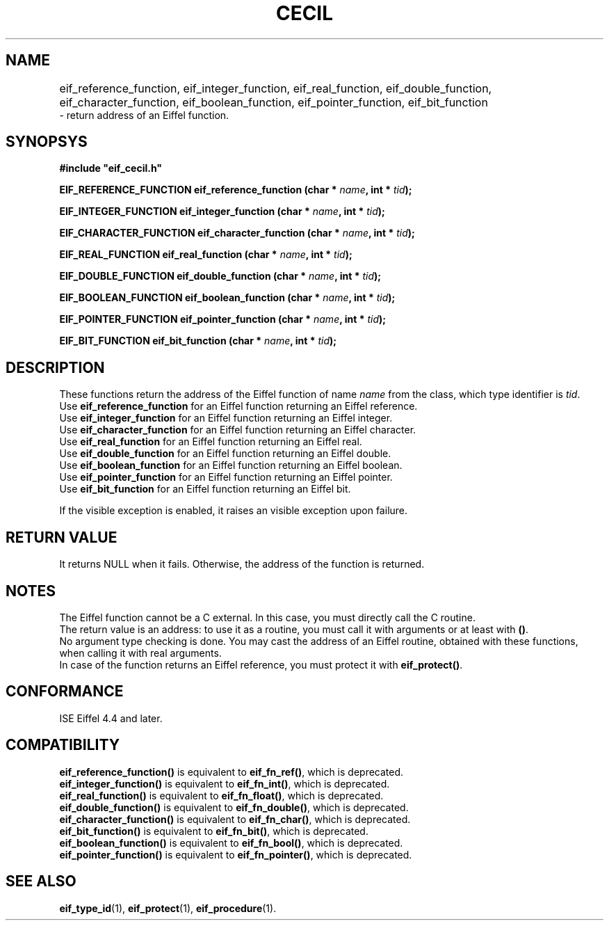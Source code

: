 .TH CECIL 1  "November 10, 1999" "ISE" "CECIL Programmer's Manual"
.SH NAME
eif_reference_function, eif_integer_function, eif_real_function, eif_double_function, eif_character_function, eif_boolean_function, eif_pointer_function, eif_bit_function	
.br
\- return address of an Eiffel function. 
.SH SYNOPSYS
.nf
\fB#include "eif_cecil.h"\fP
.sp
.BI "EIF_REFERENCE_FUNCTION eif_reference_function (char * " name ", int * " tid ");"
.sp
.BI "EIF_INTEGER_FUNCTION eif_integer_function (char * " name ", int * " tid ");"
.sp
.BI "EIF_CHARACTER_FUNCTION eif_character_function (char * " name ", int * " tid ");"
.sp
.BI "EIF_REAL_FUNCTION eif_real_function (char * " name ", int * " tid ");"
.sp
.BI "EIF_DOUBLE_FUNCTION eif_double_function (char * " name ", int * " tid ");"
.sp
.BI "EIF_BOOLEAN_FUNCTION eif_boolean_function (char * " name ", int * " tid ");"
.sp
.BI "EIF_POINTER_FUNCTION eif_pointer_function (char * " name ", int * " tid ");"
.sp
.BI "EIF_BIT_FUNCTION eif_bit_function (char * " name ", int * " tid ");"
.fi
.SH DESCRIPTION
These functions return the address of the Eiffel 
function of name \fIname\fP from the class, which type identifier is \fItid\fP.
.br
Use \fBeif_reference_function\fP for an Eiffel function returning an Eiffel reference.
.br
Use \fBeif_integer_function\fP for an Eiffel function returning an Eiffel integer.
.br
Use \fBeif_character_function\fP for an Eiffel function returning an Eiffel character.
.br
Use \fBeif_real_function\fP for an Eiffel function returning an Eiffel real.
.br
Use \fBeif_double_function\fP for an Eiffel function returning an Eiffel double.
.br
Use \fBeif_boolean_function\fP for an Eiffel function returning an Eiffel boolean.
.br
Use \fBeif_pointer_function\fP for an Eiffel function returning an Eiffel pointer.
.br
Use \fBeif_bit_function\fP for an Eiffel function returning an Eiffel bit.
.PP
If the visible exception is enabled, it raises an visible exception
upon failure.
.SH RETURN VALUE
It returns NULL when it fails. Otherwise, the address of the function
is returned. 
.SH NOTES
The Eiffel function cannot be a C external. In this case, you must directly 
call the C routine.
.br 
The return value is an address: to use it as a routine, you must call it with arguments or at least with \fP()\fP.
.br 
No argument type checking is done. You may cast the address of 
an Eiffel routine, obtained with these functions, when calling it with real
arguments.  
.br
In case of the function returns an Eiffel reference, you must protect it with 
\fBeif_protect()\fP.
.SH CONFORMANCE
ISE Eiffel 4.4 and later.
.SH COMPATIBILITY
.br
\fBeif_reference_function()\fP is equivalent to \fBeif_fn_ref()\fP, which is deprecated.
.br
\fBeif_integer_function()\fP is equivalent to \fBeif_fn_int()\fP, which is deprecated.
.br
\fBeif_real_function()\fP is equivalent to \fBeif_fn_float()\fP, which is deprecated.
.br
\fBeif_double_function()\fP is equivalent to \fBeif_fn_double()\fP, which is deprecated.
.br
\fBeif_character_function()\fP is equivalent to \fBeif_fn_char()\fP, which is deprecated.
.br
\fBeif_bit_function()\fP is equivalent to \fBeif_fn_bit()\fP, which is deprecated.
.br
\fBeif_boolean_function()\fP is equivalent to \fBeif_fn_bool()\fP, which is deprecated.
.br
\fBeif_pointer_function()\fP is equivalent to \fBeif_fn_pointer()\fP, which is deprecated.
.SH SEE ALSO
.BR eif_type_id "(1), "eif_protect "(1), " eif_procedure "(1)." 


